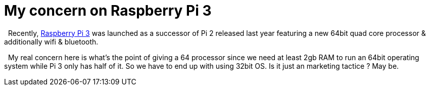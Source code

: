 = My concern on Raspberry Pi 3
:hp-tags: Raspberry Pi 3, IoT

{Nbsp} Recently, https://raspberrypi.org)[Raspberry Pi 3] was launched as a successor of Pi 2 released last year featuring a new 64bit quad core processor & additionally wifi & bluetooth. 

{nbsp} My real concern here is what's the point of giving a 64 processor since we need at least 2gb RAM to run an 64bit operating system while Pi 3 only has half of it. So we have to end up with using 32bit OS. Is it just an marketing tactice ? May be. 
